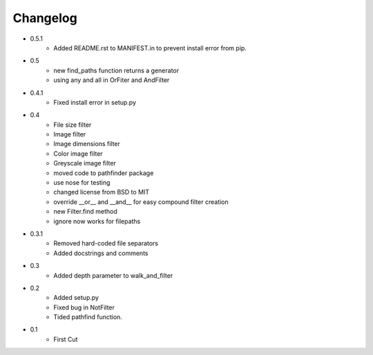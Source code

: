 =========
Changelog
=========

* 0.5.1
   * Added README.rst to MANIFEST.in to prevent install error from pip.
* 0.5
   * new find_paths function returns a generator
   * using any and all in OrFiter and AndFilter
* 0.4.1
   * Fixed install error in setup.py
* 0.4
   * File size filter
   * Image filter
   * Image dimensions filter
   * Color image filter
   * Greyscale image filter
   * moved code to pathfinder package
   * use nose for testing
   * changed license from BSD to MIT
   * override __or__ and __and__ for easy compound filter creation
   * new Filter.find method
   * ignore now works for filepaths
* 0.3.1 
   * Removed hard-coded file separators
   * Added docstrings and comments
* 0.3
   * Added depth parameter to walk_and_filter
* 0.2
   * Added setup.py
   * Fixed bug in NotFilter
   * Tided pathfind function.
* 0.1 
   * First Cut